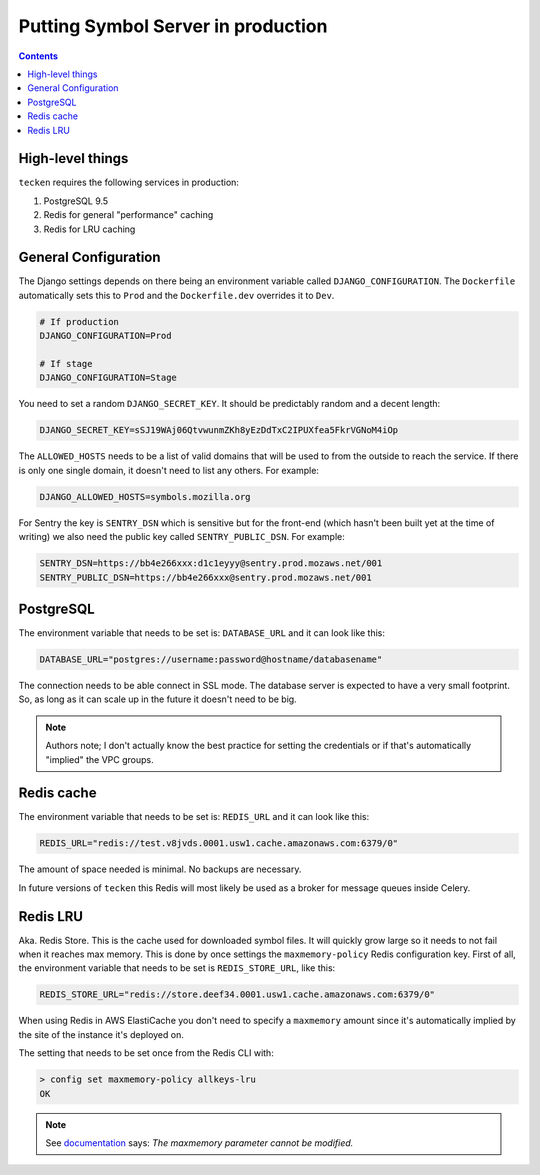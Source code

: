 ===================================
Putting Symbol Server in production
===================================

.. contents::

High-level things
=================

``tecken`` requires the following services in production:

1. PostgreSQL 9.5

2. Redis for general "performance" caching

3. Redis for LRU caching


General Configuration
=====================

The Django settings depends on there being an environment variable
called ``DJANGO_CONFIGURATION``. The ``Dockerfile`` automatically sets
this to ``Prod`` and the ``Dockerfile.dev`` overrides it to ``Dev``.

.. code-block:: shell

    # If production
    DJANGO_CONFIGURATION=Prod

    # If stage
    DJANGO_CONFIGURATION=Stage

You need to set a random ``DJANGO_SECRET_KEY``. It should be predictably
random and a decent length:

.. code-block:: shell

    DJANGO_SECRET_KEY=sSJ19WAj06QtvwunmZKh8yEzDdTxC2IPUXfea5FkrVGNoM4iOp

The ``ALLOWED_HOSTS`` needs to be a list of valid domains that will be
used to from the outside to reach the service. If there is only one
single domain, it doesn't need to list any others. For example:

.. code-block:: shell

    DJANGO_ALLOWED_HOSTS=symbols.mozilla.org

For Sentry the key is ``SENTRY_DSN`` which is sensitive but for the
front-end (which hasn't been built yet at the time of writing) we also
need the public key called ``SENTRY_PUBLIC_DSN``. For example:

.. code-block:: shell

    SENTRY_DSN=https://bb4e266xxx:d1c1eyyy@sentry.prod.mozaws.net/001
    SENTRY_PUBLIC_DSN=https://bb4e266xxx@sentry.prod.mozaws.net/001


PostgreSQL
==========

The environment variable that needs to be set is: ``DATABASE_URL``
and it can look like this:

.. code-block:: shell

    DATABASE_URL="postgres://username:password@hostname/databasename"

The connection needs to be able connect in SSL mode.
The database server is expected to have a very small footprint. So, as
long as it can scale up in the future it doesn't need to be big.

.. Note::

    Authors note; I don't actually know the best practice for
    setting the credentials or if that's automatically "implied"
    the VPC groups.

Redis cache
===========

The environment variable that needs to be set is: ``REDIS_URL``
and it can look like this:

.. code-block:: shell

    REDIS_URL="redis://test.v8jvds.0001.usw1.cache.amazonaws.com:6379/0"

The amount of space needed is minimal. No backups are necessary.

In future versions of ``tecken`` this Redis will most likely be used
as a broker for message queues inside Celery.


Redis LRU
=========

Aka. Redis Store. This is the cache used for downloaded symbol files.
It will quickly grow large so it needs to not fail when it reaches max
memory. This is done by once settings the ``maxmemory-policy`` Redis
configuration key. First of all, the environment variable
that needs to be set is ``REDIS_STORE_URL``, like this:

.. code-block:: shell

    REDIS_STORE_URL="redis://store.deef34.0001.usw1.cache.amazonaws.com:6379/0"

When using Redis in AWS ElastiCache you don't need to specify a ``maxmemory``
amount since it's automatically implied by the site of the instance it's
deployed on.

The setting that needs to be set once from the Redis CLI with:

.. code-block:: shell

    > config set maxmemory-policy allkeys-lru
    OK

.. Note::

  See documentation_ says: *The maxmemory parameter cannot be modified.*

.. _documentation: http://docs.aws.amazon.com/AmazonElastiCache/latest/UserGuide/ParameterGroups.Redis.html#ParameterGroups.Redis.NodeSpecific
